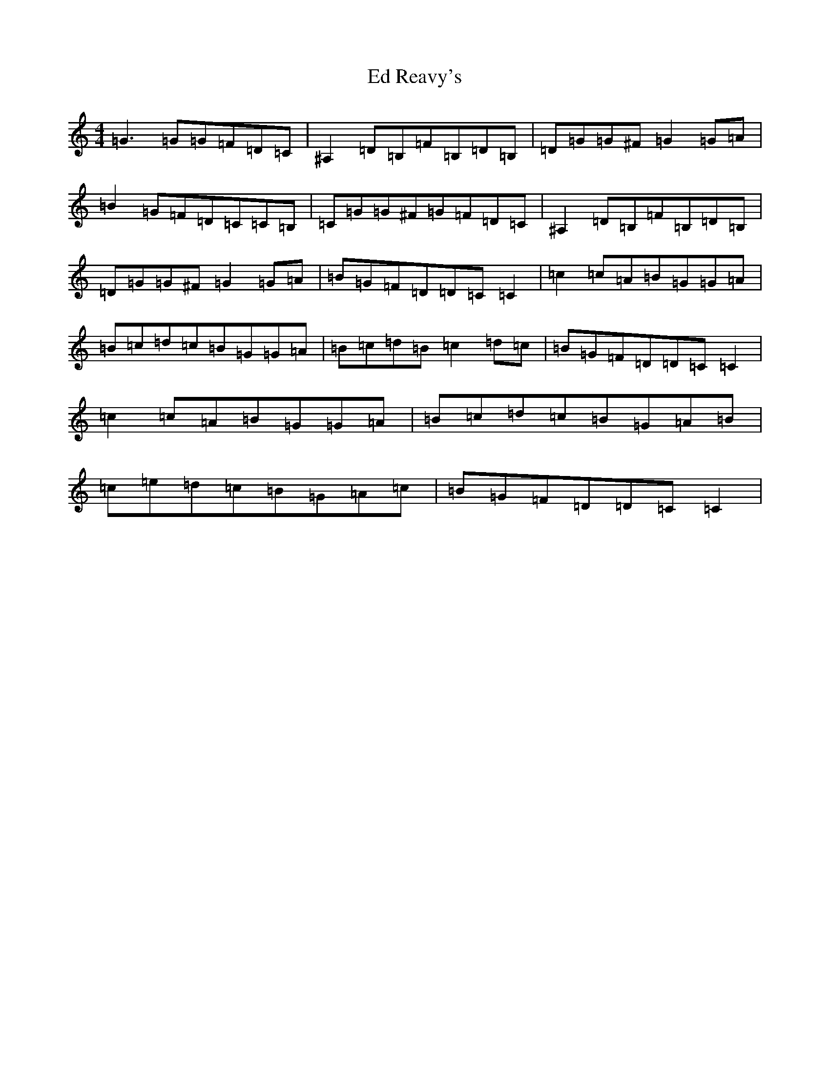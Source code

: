 X: 5974
T: Ed Reavy's
S: https://thesession.org/tunes/3014#setting3014
Z: G Major
R: reel
M:4/4
L:1/8
K: C Major
=G3=G=G=F=D=C|^A,2=D=B,=F=B,=D=B,|=D=G=G^F=G2=G=A|=B2=G=F=D=C=C=B,|=C=G=G^F=G=F=D=C|^A,2=D=B,=F=B,=D=B,|=D=G=G^F=G2=G=A|=B=G=F=D=D=C=C2|=c2=c=A=B=G=G=A|=B=c=d=c=B=G=G=A|=B=c=d=B=c2=d=c|=B=G=F=D=D=C=C2|=c2=c=A=B=G=G=A|=B=c=d=c=B=G=A=B|=c=e=d=c=B=G=A=c|=B=G=F=D=D=C=C2|